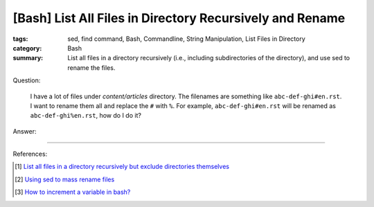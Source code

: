 [Bash] List All Files in Directory Recursively and Rename
#########################################################

:tags: sed, find command, Bash, Commandline, String Manipulation,
       List Files in Directory
:category: Bash
:summary: List all files in a directory recursively (i.e., including
          subdirectories of the directory), and use sed to rename the files.


Question:

  I have a lot of files under *content/articles* directory. The filenames are something like
  ``abc-def-ghi#en.rst``. I want to rename them all and replace the ``#`` with
  ``%``. For example, ``abc-def-ghi#en.rst`` will be renamed as
  ``abc-def-ghi%en.rst``, how do I do it?

Answer:

.. show_github_file:: siongui userpages content/articles/2015/02/02/list-files-recursively-rename.sh


----

References:

.. [1] `List all files in a directory recursively but exclude directories themselves <http://unix.stackexchange.com/questions/76855/list-all-files-in-a-directory-recursively-but-exclude-directories-themselves>`_

.. [2] `Using sed to mass rename files <http://stackoverflow.com/questions/2372719/using-sed-to-mass-rename-files>`_

.. [3] `How to increment a variable in bash? <http://askubuntu.com/questions/385528/how-to-increment-a-variable-in-bash>`_
